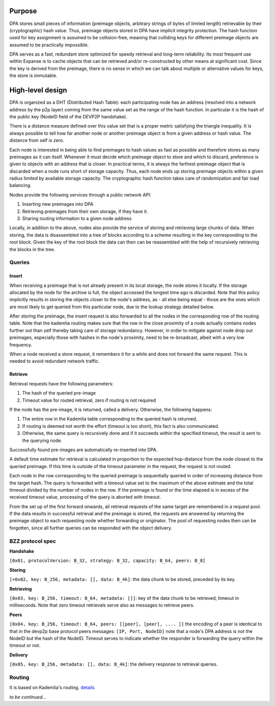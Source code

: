 Purpose
=======

DPA stores small pieces of information (preimage objects, arbitrary
strings of bytes of limited length) retrievable by their (cryptographic)
hash value. Thus, preimage objects stored in DPA have implicit integrity
protection. The hash function used for key assignment is assumed to be
collision-free, meaning that colliding keys for different preimage
objects are assumed to be practically impossible.

DPA serves as a fast, redundant store optimized for speedy retrieval and
long-term reliability. Its most frequent use within Expanse is to cache
objects that can be retrieved and/or re-constructed by other means at
significant cost. Since the key is derived from the preimage, there is
no sense in which we can talk about multiple or alternative values for
keys, the store is immutable.

High-level design
=================

DPA is organized as a DHT (Distributed Hash Table): each participating
node has an address (resolved into a network address by the p2p layer)
coming from the same value set as the range of the hash function. In
particular it is the hash of the public key (NodeID field of the DEVP2P
handshake).

There is a distance measure defined over this value set that is a proper
metric satisfying the triangle inequality. It is always possible to tell
how far another node or another preimage object is from a given address
or hash value. The distance from self is zero.

Each node is interested in being able to find preimages to hash values
as fast as possible and therefore stores as many preimages as it can
itself. Whenever it must decide which preimage object to store and which
to discard, preference is given to objects with an address that is
closer. In practical terms, it is always the farthest preimage object
that is discarded when a node runs short of storage capacity. Thus, each
node ends up storing preimage objects within a given radius limited by
available storage capacity. The cryptographic hash function takes care
of randomization and fair load balancing.

Nodes provide the following services through a public network API:

1. Inserting new preimages into DPA
2. Retrieving preimages from their own storage, if they have it.
3. Sharing routing information to a given node address

Locally, in addition to the above, nodes also provide the service of
storing and retrieving large chunks of data. When storing, the data is
disassembled into a tree of blocks according to a scheme resulting in
the key corresponding to the root block. Given the key of the root block
the data can then can be reassembled with the help of recursively
retrieving the blocks in the tree.

Queries
-------

Insert
~~~~~~

When receiving a preimage that is not already present in its local
storage, the node stores it locally. If the storage allocated by the
node for the archive is full, the object accessed the longest time ago
is discarded. Note that this policy implicitly results in storing the
objects closer to the node's address, as - all else being equal - those
are the ones which are most likely to get queried from this particular
node, due to the lookup strategy detailed below.

After storing the preimage, the insert request is also forwarded to all
the nodes in the corresponding row of the routing table. Note that the
kademlia routing makes sure that the row in the close proximity of a
node actually contains nodes further out than self thereby taking care
of storage redundancy. However, in order to mitigate against node drop
out preimages, especially those with hashes in the node's proximity,
need to be re-broadcast, albeit with a very low frequency.

When a node received a store request, it remembers it for a while and
does not forward the same request. This is needed to avoid redundant
network traffic.

Retrieve
~~~~~~~~

Retrieval requests have the following parameters:

1. The hash of the queried pre-image
2. Timeout value for routed retrieval, zero if routing is not required

If the node has the pre-image, it is returned, called a delivery.
Otherwise, the following happens:

1. The entire row in the Kademlia table corresponding to the queried
   hash is returned.
2. If routing is deemed not worth the effort (timeout is too short),
   this fact is also communicated.
3. Otherwise, the same query is recursively done and if it succeeds
   within the specified timeout, the result is sent to the querying
   node.

Successfully found pre-images are automatically re-inserted into DPA.

A default time estimate for retrieval is calculated in proportion to the
expected hop-distance from the node closest to the queried preimage. If
this time is outside of the timeout parameter in the request, the
request is not routed.

Each node in the row corresponding to the queried preimage is
sequentially queried in order of increasing distance from the target
hash. The query is forwarded with a timeout value set to the maximum of
the above estimate and the total timeout divided by the number of nodes
in the row. If the preimage is found or the time elapsed is in excess of
the received timeout value, processing of the query is aborted with
timeout.

From the set up of the first forward onwards, all retrieval requests of
the same target are remembered in a request pool. If the data results in
successful retrieval and the preimage is stored, the requests are
answered by returning the preimage object to each requesting node
whether forwarding or originator. The pool of requesting nodes then can
be forgotten, since all further queries can be responded with the object
delivery.

BZZ protocol spec
-----------------

**Handshake**

``[0x01, protocolVersion: B_32, strategy: B_32, capacity: B_64, peers: B_8]``

**Storing**

``[+0x02, key: B_256, metadata: [], data: B_4k]``: the data chunk to be
stored, preceded by its key.

**Retrieving**

``[0x03, key: B_256, timeout: B_64, metadata: []]``: key of the data
chunk to be retrieved, timeout in milliseconds. Note that zero timeout
retrievals serve also as messages to retrieve peers.

**Peers**

``[0x04, key: B_256, timeout: B_64, peers: [[peer], [peer], .... ]]``
the encoding of a peer is identical to that in the devp2p base protocol
peers messages: ``[IP, Port, NodeID]`` note that a node's DPA address is
not the NodeID but the hash of the NodeID. Timeout serves to indicate
whether the responder is forwarding the query within the timeout or not.

**Delivery**

``[0x05, key: B_256, metadata: [], data: B_4k]``: the delivery response
to retrieval queries.

Routing
-------

It is based on Kademlia's routing.
`details <https://github.com/expanse-org/wiki/wiki/Cademlia-Peer-Selection>`__

*to be continued...*
